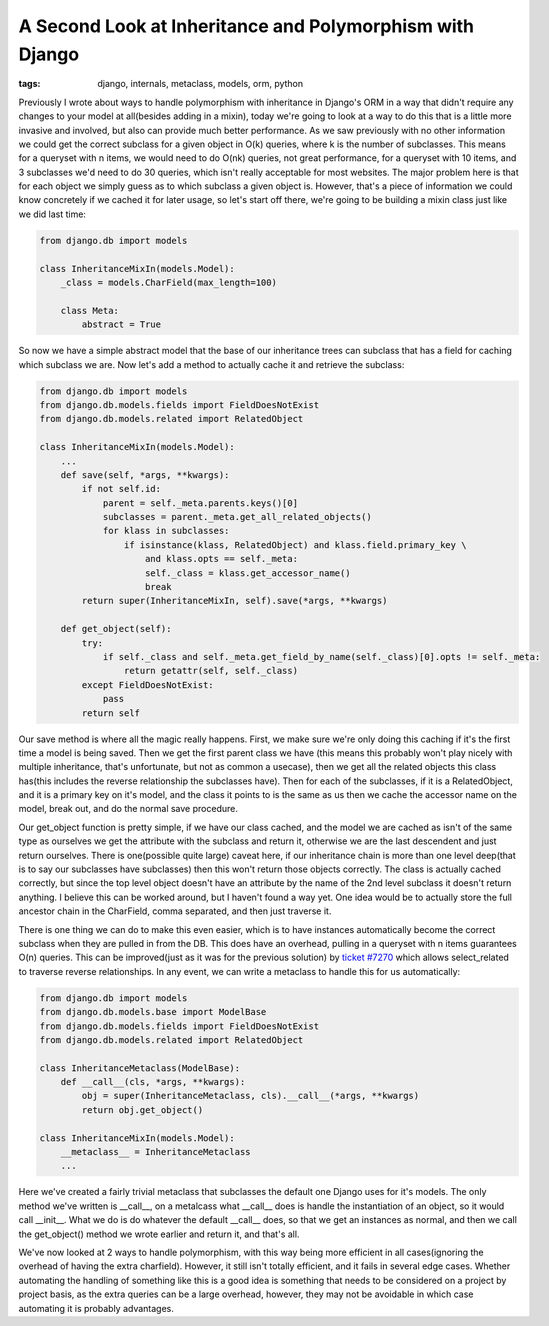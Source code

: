 
A Second Look at Inheritance and Polymorphism with Django
=========================================================

:tags: django, internals, metaclass, models, orm, python

Previously I wrote about ways to handle polymorphism with inheritance in Django's ORM in a way that didn't require any changes to your model at all(besides adding in a mixin), today we're going to look at a way to do this that is a little more invasive and involved, but also can provide much better performance.  As we saw previously with no other information we could get the correct subclass for a given object in O(k) queries, where k is the number of subclasses.  This means for a queryset with n items, we would need to do O(nk) queries, not great performance, for a queryset with 10 items, and 3 subclasses we'd need to do 30 queries, which isn't really acceptable for most websites.  The major problem here is that for each object we simply guess as to which subclass a given object is.  However, that's a piece of information we could know concretely if we cached it for later usage, so let's start off there, we're going to be building a mixin class just like we did last time:

.. sourcecode:: python
    
    from django.db import models
    
    class InheritanceMixIn(models.Model):
        _class = models.CharField(max_length=100)
    
        class Meta:
            abstract = True
    

So now we have a simple abstract model that the base of our inheritance trees can subclass that has a field for caching which subclass we are.  Now let's add a method to actually cache it and retrieve the subclass:

.. sourcecode:: python
    
    from django.db import models
    from django.db.models.fields import FieldDoesNotExist
    from django.db.models.related import RelatedObject
    
    class InheritanceMixIn(models.Model):
        ...
        def save(self, *args, **kwargs):
            if not self.id:
                parent = self._meta.parents.keys()[0]
                subclasses = parent._meta.get_all_related_objects()
                for klass in subclasses:
                    if isinstance(klass, RelatedObject) and klass.field.primary_key \
                        and klass.opts == self._meta:
                        self._class = klass.get_accessor_name()
                        break
            return super(InheritanceMixIn, self).save(*args, **kwargs)
    
        def get_object(self):
            try:
                if self._class and self._meta.get_field_by_name(self._class)[0].opts != self._meta:
                    return getattr(self, self._class)
            except FieldDoesNotExist:
                pass
            return self

Our save method is where all the magic really happens.  First, we make sure we're only doing this caching if it's the first time a model is being saved.  Then we get the first parent class we have (this means this probably won't play nicely with multiple inheritance, that's unfortunate, but not as common a usecase), then we get all the related objects this class has(this includes the reverse relationship the subclasses have).  Then for each of the subclasses, if it is a RelatedObject, and it is a primary key on it's model, and the class it points to is the same as us then we cache the accessor name on the model, break out, and do the normal save procedure.

Our get_object function is pretty simple, if we have our class cached, and the model we are cached as isn't of the same type as ourselves we get the attribute with the subclass and return it, otherwise we are the last descendent and just return ourselves.  There is one(possible quite large) caveat here, if our inheritance chain is more than one level deep(that is to say our subclasses have subclasses) then this won't return those objects correctly.  The class is actually cached correctly, but since the top level object doesn't have an attribute by the name of the 2nd level subclass it doesn't return anything.  I believe this can be worked around, but I haven't found a way yet.  One idea would be to actually store the full ancestor chain in the CharField, comma separated, and then just traverse it.

There is one thing we can do to make this even easier, which is to have instances automatically become the correct subclass when they are pulled in from the DB.  This does have an overhead, pulling in a queryset with n items guarantees O(n) queries.  This can be improved(just as it was for the previous solution) by `ticket #7270 <http://code.djangoproject.com/ticket/7270>`_ which allows select_related to traverse reverse relationships.  In any event, we can write a metaclass to handle this for us automatically:

.. sourcecode:: python
    
    from django.db import models
    from django.db.models.base import ModelBase
    from django.db.models.fields import FieldDoesNotExist
    from django.db.models.related import RelatedObject
    
    class InheritanceMetaclass(ModelBase):
        def __call__(cls, *args, **kwargs):
            obj = super(InheritanceMetaclass, cls).__call__(*args, **kwargs)
            return obj.get_object()
    
    class InheritanceMixIn(models.Model):
        __metaclass__ = InheritanceMetaclass
        ...

Here we've created a fairly trivial metaclass that subclasses the default one Django uses for it's models.  The only method we've written is __call__, on a metalcass what __call__ does is handle the instantiation of an object, so it would call __init__.  What we do is do whatever the default __call__ does, so that we get an instances as normal, and then we call the get_object() method we wrote earlier and return it, and that's all.

We've now looked at 2 ways to handle polymorphism, with this way being more efficient in all cases(ignoring the overhead of having the extra charfield).  However, it still isn't totally efficient, and it fails in several edge cases.  Whether automating the handling of something like this is a good idea is something that needs to be considered on a project by project basis, as the extra queries can be a large overhead, however, they may not be avoidable in which case automating it is probably advantages.
